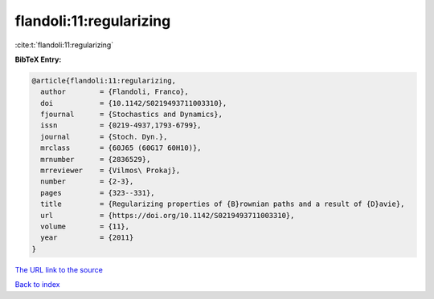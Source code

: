 flandoli:11:regularizing
========================

:cite:t:`flandoli:11:regularizing`

**BibTeX Entry:**

.. code-block:: bibtex

   @article{flandoli:11:regularizing,
     author        = {Flandoli, Franco},
     doi           = {10.1142/S0219493711003310},
     fjournal      = {Stochastics and Dynamics},
     issn          = {0219-4937,1793-6799},
     journal       = {Stoch. Dyn.},
     mrclass       = {60J65 (60G17 60H10)},
     mrnumber      = {2836529},
     mrreviewer    = {Vilmos\ Prokaj},
     number        = {2-3},
     pages         = {323--331},
     title         = {Regularizing properties of {B}rownian paths and a result of {D}avie},
     url           = {https://doi.org/10.1142/S0219493711003310},
     volume        = {11},
     year          = {2011}
   }
`The URL link to the source <https://doi.org/10.1142/S0219493711003310>`_


`Back to index <../By-Cite-Keys.html>`_
